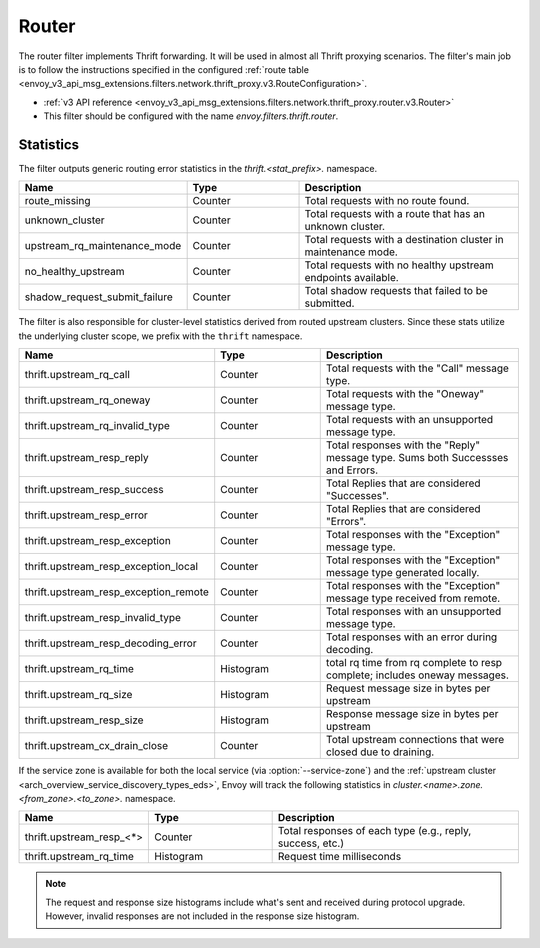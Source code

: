 .. _config_thrift_filters_router:

Router
======

The router filter implements Thrift forwarding. It will be used in almost all Thrift proxying
scenarios. The filter's main job is to follow the instructions specified in the configured
:ref:`route table <envoy_v3_api_msg_extensions.filters.network.thrift_proxy.v3.RouteConfiguration>`.

* :ref:`v3 API reference <envoy_v3_api_msg_extensions.filters.network.thrift_proxy.router.v3.Router>`
* This filter should be configured with the name *envoy.filters.thrift.router*.

Statistics
----------

The filter outputs generic routing error statistics in the *thrift.<stat_prefix>.* namespace.

.. csv-table::
  :header: Name, Type, Description
  :widths: 1, 1, 2

  route_missing, Counter, Total requests with no route found.
  unknown_cluster, Counter, Total requests with a route that has an unknown cluster.
  upstream_rq_maintenance_mode, Counter, Total requests with a destination cluster in maintenance mode.
  no_healthy_upstream, Counter, Total requests with no healthy upstream endpoints available.
  shadow_request_submit_failure, Counter, Total shadow requests that failed to be submitted.


The filter is also responsible for cluster-level statistics derived from routed upstream clusters.
Since these stats utilize the underlying cluster scope, we prefix with the ``thrift`` namespace.

.. csv-table::
  :header: Name, Type, Description
  :widths: 1, 1, 2

  thrift.upstream_rq_call, Counter, Total requests with the "Call" message type.
  thrift.upstream_rq_oneway, Counter, Total requests with the "Oneway" message type.
  thrift.upstream_rq_invalid_type, Counter, Total requests with an unsupported message type.
  thrift.upstream_resp_reply, Counter, Total responses with the "Reply" message type. Sums both Successses and Errors.
  thrift.upstream_resp_success, Counter, Total Replies that are considered "Successes".
  thrift.upstream_resp_error, Counter, Total Replies that are considered "Errors".
  thrift.upstream_resp_exception, Counter, Total responses with the "Exception" message type.
  thrift.upstream_resp_exception_local, Counter, Total responses with the "Exception" message type generated locally.
  thrift.upstream_resp_exception_remote, Counter, Total responses with the "Exception" message type received from remote.
  thrift.upstream_resp_invalid_type, Counter, Total responses with an unsupported message type.
  thrift.upstream_resp_decoding_error, Counter, Total responses with an error during decoding.
  thrift.upstream_rq_time, Histogram, total rq time from rq complete to resp complete; includes oneway messages.
  thrift.upstream_rq_size, Histogram, Request message size in bytes per upstream
  thrift.upstream_resp_size, Histogram, Response message size in bytes per upstream
  thrift.upstream_cx_drain_close, Counter, Total upstream connections that were closed due to draining.

If the service zone is available for both the local service (via :option:`--service-zone`)
and the :ref:`upstream cluster <arch_overview_service_discovery_types_eds>`,
Envoy will track the following statistics in *cluster.<name>.zone.<from_zone>.<to_zone>.* namespace.

.. csv-table::
  :header: Name, Type, Description
  :widths: 1, 1, 2

  thrift.upstream_resp_<\*>, Counter, "Total responses of each type (e.g., reply, success, etc.)"
  thrift.upstream_rq_time, Histogram, Request time milliseconds

.. note::

  The request and response size histograms include what's sent and received during protocol upgrade.
  However, invalid responses are not included in the response size histogram.
